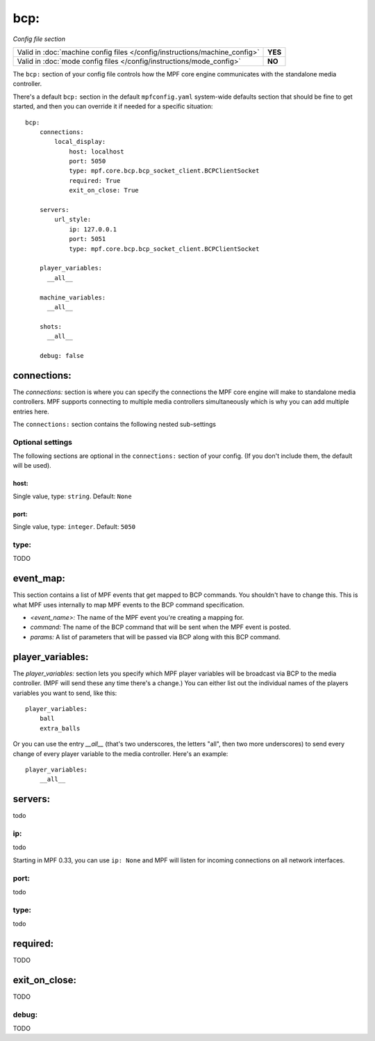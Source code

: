 bcp:
====

*Config file section*

+----------------------------------------------------------------------------+---------+
| Valid in :doc:`machine config files </config/instructions/machine_config>` | **YES** |
+----------------------------------------------------------------------------+---------+
| Valid in :doc:`mode config files </config/instructions/mode_config>`       | **NO**  |
+----------------------------------------------------------------------------+---------+

.. overview

The ``bcp:`` section of your config file controls how the MPF
core engine communicates with the standalone media controller.

There's a default ``bcp:`` section in the default ``mpfconfig.yaml`` system-wide defaults
section that should be fine to get started, and then you can override
it if needed for a specific situation:

::

   bcp:
       connections:
           local_display:
               host: localhost
               port: 5050
               type: mpf.core.bcp.bcp_socket_client.BCPClientSocket
               required: True
               exit_on_close: True

       servers:
           url_style:
               ip: 127.0.0.1
               port: 5051
               type: mpf.core.bcp.bcp_socket_client.BCPClientSocket

       player_variables:
         __all__

       machine_variables:
         __all__

       shots:
         __all__

       debug: false

connections:
------------

The `connections:` section is where you can specify the connections
the MPF core engine will make to standalone media controllers. MPF
supports connecting to multiple media controllers simultaneously which
is why you can add multiple entries here.

The ``connections:`` section contains the following nested sub-settings

Optional settings
~~~~~~~~~~~~~~~~~

The following sections are optional in the ``connections:`` section of your config. (If you don't include them, the default will be used).

host:
^^^^^
Single value, type: ``string``. Default: ``None``

.. todo::
   Add description.

port:
^^^^^
Single value, type: ``integer``. Default: ``5050``

.. todo::
   Add description.

type:
~~~~~

.. versionadded:: 0.31

TODO

event_map:
----------

This section contains a list of MPF events that get mapped to BCP
commands. You shouldn't have to change this. This is what MPF uses
internally to map MPF events to the BCP command specification.

+ `<event_name>:` The name of the MPF event you're creating a mapping
  for.
+ `command:` The name of the BCP command that will be sent when the
  MPF event is posted.
+ `params:` A list of parameters that will be passed via BCP along
  with this BCP command.

player_variables:
-----------------

The `player_variables:` section lets you specify which MPF player
variables will be broadcast via BCP to the media controller. (MPF will
send these any time there's a change.) You can either list out the
individual names of the players variables you want to send, like this:

::

        player_variables:
            ball
            extra_balls

Or you can use the entry `__all__` (that's two underscores, the
letters "all", then two more underscores) to send every change of
every player variable to the media controller. Here's an example:

::

        player_variables:
            __all__

servers:
--------

.. versionadded:: 0.31

todo

ip:
~~~

.. versionadded:: 0.31

todo

.. versionchanged:: 0.33

Starting in MPF 0.33, you can use ``ip: None`` and MPF will listen for incoming connections
on all network interfaces.

port:
~~~~~

.. versionadded:: 0.31

todo

type:
~~~~~

.. versionadded:: 0.31

todo

required:
---------

.. versionadded:: 0.31

TODO

exit_on_close:
--------------

.. versionadded:: 0.32

TODO

debug:
~~~~~~

.. versionadded:: 0.31

TODO
